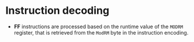 * Instruction decoding

- *FF* instructions are processed based on the runtime value of the ~MODRM~
  register, that is retrieved from the ~ModRM~ byte in the instruction
  encoding.
